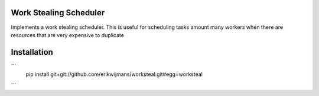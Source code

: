 Work Stealing Scheduler
=======================

Implements a work stealing scheduler.  This is useful for scheduling tasks amount many workers when there are resources that are very
expensive to duplicate

Installation
============

```
    pip install git+git://github.com/erikwijmans/worksteal.git#egg=worksteal
```
